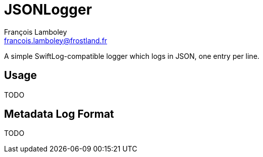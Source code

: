 = JSONLogger
François Lamboley <francois.lamboley@frostland.fr>

A simple SwiftLog-compatible logger which logs in JSON, one entry per line.

== Usage
TODO

== Metadata Log Format
TODO
